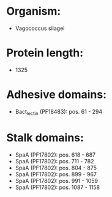 * Organism:
- Vagococcus silagei
* Protein length:
- 1325
* Adhesive domains:
- Bact_lectin (PF18483): pos. 61 - 294
* Stalk domains:
- SpaA (PF17802): pos. 618 - 687
- SpaA (PF17802): pos. 711 - 782
- SpaA (PF17802): pos. 804 - 875
- SpaA (PF17802): pos. 899 - 967
- SpaA (PF17802): pos. 991 - 1059
- SpaA (PF17802): pos. 1087 - 1158

